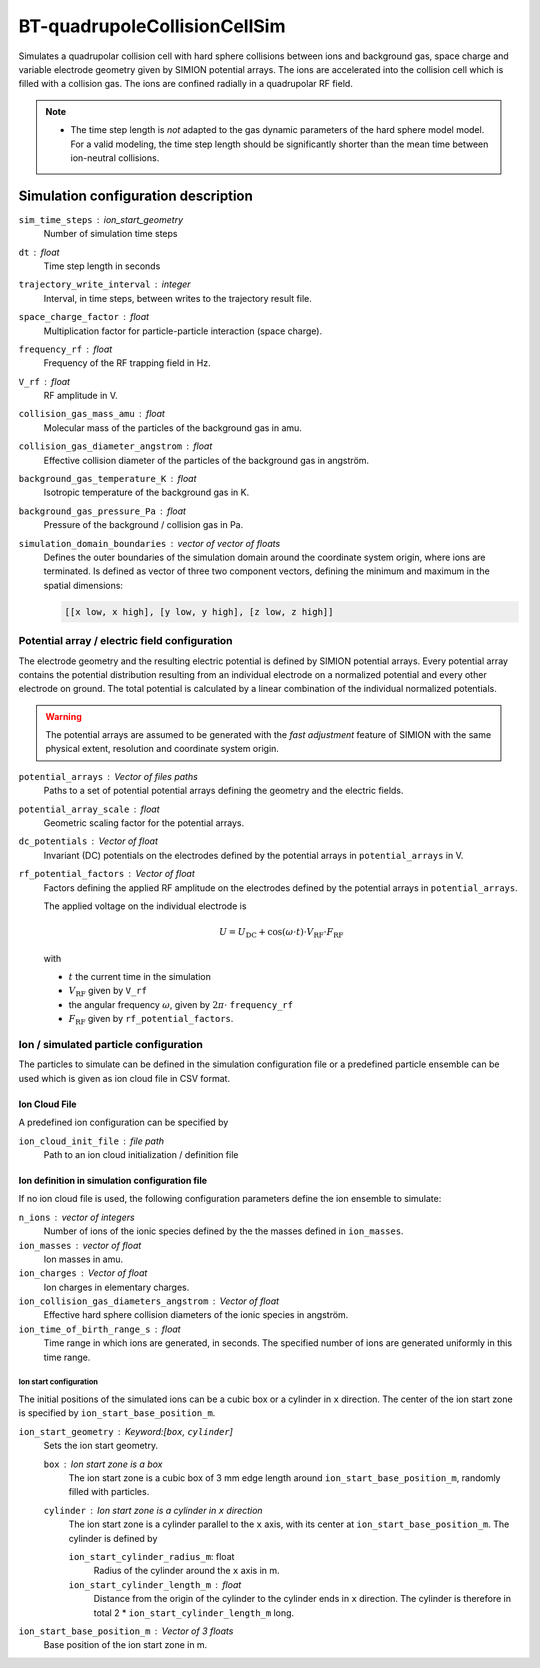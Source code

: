 .. _application-BT-quadrupoleCollisionCellSim:

=============================
BT-quadrupoleCollisionCellSim
=============================

Simulates a quadrupolar collision cell with hard sphere collisions between ions and background gas, space charge and variable electrode geometry given by SIMION potential arrays. The ions are accelerated into the collision cell which is filled with a collision gas. The ions are confined radially in a quadrupolar RF field. 

.. note::
    
    * The time step length is *not* adapted to the gas dynamic parameters of the hard sphere model model. For a valid modeling, the time step length should be significantly shorter than the mean time between ion-neutral collisions.


Simulation configuration description
====================================

``sim_time_steps`` : ion_start_geometry
    Number of simulation time steps

``dt`` : float
    Time step length in seconds 

``trajectory_write_interval`` : integer
    Interval, in time steps, between writes to the trajectory result file.

``space_charge_factor`` : float
    Multiplication factor for particle-particle interaction (space charge).

``frequency_rf`` : float
    Frequency of the RF trapping field in Hz. 

``V_rf`` : float
    RF amplitude in V. 

``collision_gas_mass_amu`` : float
    Molecular mass of the particles of the background gas in amu.

``collision_gas_diameter_angstrom`` : float
    Effective collision diameter of the particles of the background gas in angström.

``background_gas_temperature_K`` : float
    Isotropic temperature of the background gas in K. 

``background_gas_pressure_Pa`` : float
    Pressure of the background / collision gas in Pa. 

``simulation_domain_boundaries`` : vector of vector of floats
    Defines the outer boundaries of the simulation domain around the coordinate system origin, where ions are terminated. Is defined as vector of three two component vectors, defining the minimum and maximum in the spatial dimensions: 
    
    .. code::
        
        [[x low, x high], [y low, y high], [z low, z high]]

----------------------------------------------
Potential array / electric field configuration 
----------------------------------------------

The electrode geometry and the resulting electric potential is defined by SIMION potential arrays. Every potential array contains the potential distribution resulting from an individual electrode on a normalized potential and every other electrode on ground. The total potential is calculated by a linear combination of the individual normalized potentials. 

.. Warning::
    The potential arrays are assumed to be generated with the *fast adjustment* feature of SIMION with the same physical extent, resolution and coordinate system origin. 

``potential_arrays`` : Vector of files paths 
    Paths to a set of potential potential arrays defining the geometry and the electric fields. 

``potential_array_scale`` : float
    Geometric scaling factor for the potential arrays.

``dc_potentials`` : Vector of float
    Invariant (DC) potentials on the electrodes defined by the potential arrays in ``potential_arrays`` in V. 

``rf_potential_factors`` : Vector of float
    Factors defining the applied RF amplitude on the electrodes defined by the potential arrays in ``potential_arrays``. 

    The applied voltage on the individual electrode is 

    .. math::

        U = U_{\text{DC}} + \cos(\omega \cdot t) \cdot  V_{\text{RF}} \cdot F_{\text{RF}}

    with

    * :math:`t` the current time in the simulation
    * :math:`V_{\text{RF}}` given by ``V_rf``
    * the angular frequency :math:`\omega`, given by :math:`2\pi\cdot` ``frequency_rf``
    * :math:`F_{\text{RF}}` given by ``rf_potential_factors``.


--------------------------------------
Ion / simulated particle configuration
--------------------------------------

The particles to simulate can be defined in the simulation configuration file or a predefined particle ensemble can be used which is given as ion cloud file in CSV format. 

Ion Cloud File
--------------

A predefined ion configuration can be specified by 

``ion_cloud_init_file`` : file path
    Path to an ion cloud initialization / definition file 

Ion definition in simulation configuration file
-----------------------------------------------

If no ion cloud file is used, the following configuration parameters define the ion ensemble to simulate: 

``n_ions`` : vector of integers
    Number of ions of the ionic species defined by the the masses defined in ``ion_masses``. 

``ion_masses`` : vector of float 
    Ion masses in amu. 

``ion_charges`` : Vector of float
    Ion charges in elementary charges.     

``ion_collision_gas_diameters_angstrom`` : Vector of float
    Effective hard sphere collision diameters of the ionic species in angström. 

``ion_time_of_birth_range_s`` : float
    Time range in which ions are generated, in seconds. The specified number of ions are generated uniformly in this time range.

Ion start configuration
.......................

The initial positions of the simulated ions can be a cubic box or a cylinder in ``x`` direction. The center of the ion start zone is specified by ``ion_start_base_position_m``.

``ion_start_geometry`` : Keyword:[``box``, ``cylinder``]
    Sets the ion start geometry.

    ``box`` : Ion start zone is a box 
        The ion start zone is a cubic box of 3 mm edge length around ``ion_start_base_position_m``, randomly filled with particles. 

    ``cylinder`` : Ion start zone is a cylinder in ``x`` direction
        The ion start zone is a cylinder parallel to the ``x`` axis, with its center at ``ion_start_base_position_m``. The cylinder is defined by

        ``ion_start_cylinder_radius_m``: float
            Radius of the cylinder around the ``x`` axis in m. 

        ``ion_start_cylinder_length_m`` : float
            Distance from the origin of the cylinder to the cylinder ends in ``x`` direction. The cylinder is therefore in total 2 * ``ion_start_cylinder_length_m`` long. 

``ion_start_base_position_m`` : Vector of 3 floats
    Base position of the ion start zone in m. 

